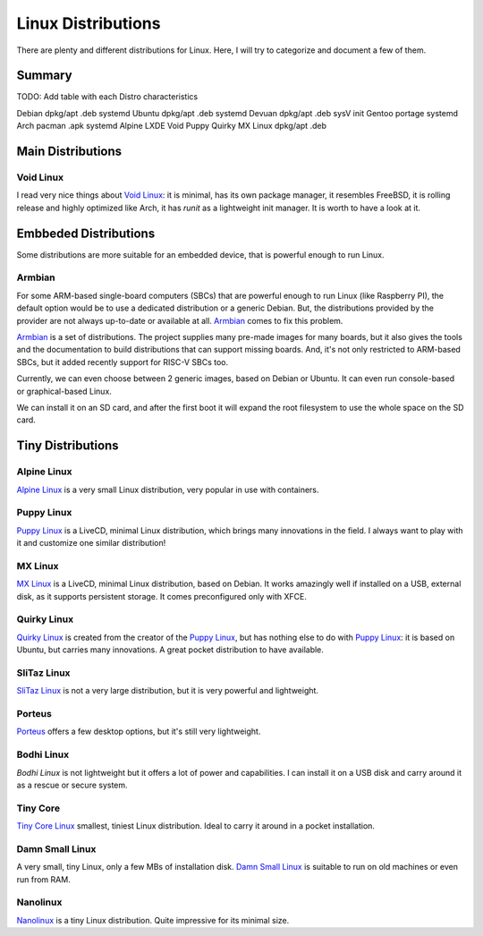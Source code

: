 ===================
Linux Distributions
===================

There are plenty and different distributions for Linux.
Here, I will try to categorize and document a few of them.


Summary
=======


TODO:  Add table with each Distro characteristics

Debian		dpkg/apt	.deb	systemd
Ubuntu		dpkg/apt        .deb    systemd
Devuan          dpkg/apt        .deb    sysV init
Gentoo          portage                 systemd
Arch            pacman           .apk   systemd
Alpine
LXDE
Void
Puppy
Quirky
MX Linux	dpkg/apt	.deb


Main Distributions
==================

Void Linux
~~~~~~~~~~

I read very nice things about `Void Linux`_:  it is minimal, has its own package manager,
it resembles FreeBSD, it is rolling release and highly optimized like Arch, it has
`runit` as a lightweight init manager.  It is worth to have a look at it.

.. _Void Linux: https://www.voidlinux.eu


Embbeded Distributions
======================

Some distributions are more suitable for an embedded device, that is powerful enough to run Linux.

Armbian
~~~~~~~

For some ARM-based single-board computers (SBCs) that are powerful enough to
run Linux (like Raspberry PI), the default option would be to use a dedicated
distribution or a generic Debian.  But, the distributions provided by the
provider are not always up-to-date or available at all.  `Armbian`_ comes to fix
this problem.

`Armbian`_ is a set of distributions.  The project supplies many pre-made
images for many boards, but it also gives the tools and the documentation to
build distributions that can support missing boards.  And, it's not only restricted to
ARM-based SBCs, but it added recently support for RISC-V SBCs too.

Currently, we can even choose between 2 generic images, based on Debian or Ubuntu.
It can even run console-based or graphical-based Linux.

We can install it on an SD card, and after the first boot it will expand the root filesystem
to use the whole space on the SD card.

.. _Armbian: https://www.armbian.com/


Tiny Distributions
==================

Alpine Linux
~~~~~~~~~~~~

`Alpine Linux`_ is a very small Linux distribution, very popular in use with
containers.

.. _Alpine Linux: https://alpinelinux.org/


Puppy Linux
~~~~~~~~~~~

`Puppy Linux`_ is a LiveCD, minimal Linux distribution, which brings many
innovations in the field.  I always want to play with it and customize one
similar distribution!

.. _Puppy Linux: http://www.puppylinux.org/


MX Linux
~~~~~~~~

`MX Linux`_ is a LiveCD, minimal Linux distribution, based on Debian.
It works amazingly well if installed on a USB, external disk, as it supports
persistent storage.  It comes preconfigured only with XFCE.

.. _MX Linux: https://mxlinux.org/


Quirky Linux
~~~~~~~~~~~~

`Quirky Linux`_ is created from the creator of the `Puppy Linux`_, but has
nothing else to do with `Puppy Linux`_:  it is based on Ubuntu, but carries
many innovations.  A great pocket distribution to have available.

.. _Quirky Linux: http://bkhome.org/quirky/


SliTaz Linux
~~~~~~~~~~~~

`SliTaz Linux`_ is not a very large distribution, but it is very powerful and
lightweight.

.. _SliTaz Linux: http://www.slitaz.org/


Porteus
~~~~~~~

`Porteus`_ offers a few desktop options, but it's still very lightweight.

.. _Porteus: http://www.porteus.org/


Bodhi Linux
~~~~~~~~~~~

`Bodhi Linux` is not lightweight but it offers a lot of power and capabilities.
I can install it on a USB disk and carry around it as a rescue or secure system.

.. _Bodhi Linux: https://www.bodhilinux.com/


Tiny Core
~~~~~~~~~

`Tiny Core Linux`_ smallest, tiniest Linux distribution.  Ideal to carry it around in a pocket
installation.

.. _Tiny Core Linux: http://tinycorelinux.net/


Damn Small Linux
~~~~~~~~~~~~~~~~

A very small, tiny Linux, only a few MBs of installation disk.
`Damn Small Linux`_ is suitable to run on old machines or even run from RAM.

.. _Damn Small Linux: http://www.damnsmalllinux.org/


Nanolinux
~~~~~~~~~

`Nanolinux`_ is a tiny Linux distribution.  Quite impressive for its minimal size.

.. _Nanolinux: https://sourceforge.net/projects/nanolinux/
